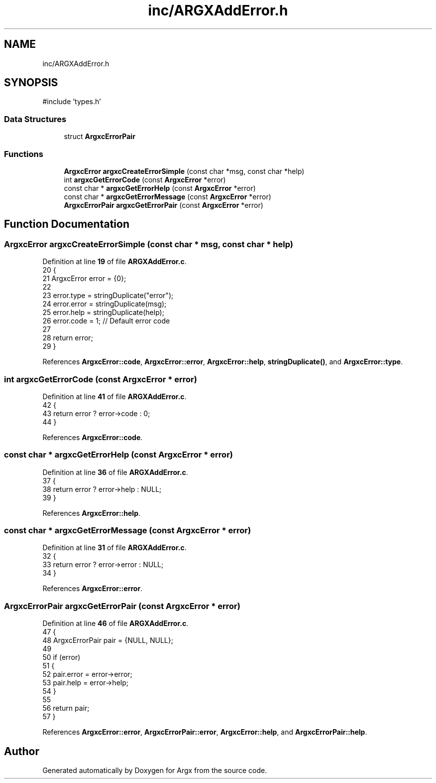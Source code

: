 .TH "inc/ARGXAddError.h" 3 "Version 1.0.2-build" "Argx" \" -*- nroff -*-
.ad l
.nh
.SH NAME
inc/ARGXAddError.h
.SH SYNOPSIS
.br
.PP
\fR#include 'types\&.h'\fP
.br

.SS "Data Structures"

.in +1c
.ti -1c
.RI "struct \fBArgxcErrorPair\fP"
.br
.in -1c
.SS "Functions"

.in +1c
.ti -1c
.RI "\fBArgxcError\fP \fBargxcCreateErrorSimple\fP (const char *msg, const char *help)"
.br
.ti -1c
.RI "int \fBargxcGetErrorCode\fP (const \fBArgxcError\fP *error)"
.br
.ti -1c
.RI "const char * \fBargxcGetErrorHelp\fP (const \fBArgxcError\fP *error)"
.br
.ti -1c
.RI "const char * \fBargxcGetErrorMessage\fP (const \fBArgxcError\fP *error)"
.br
.ti -1c
.RI "\fBArgxcErrorPair\fP \fBargxcGetErrorPair\fP (const \fBArgxcError\fP *error)"
.br
.in -1c
.SH "Function Documentation"
.PP 
.SS "\fBArgxcError\fP argxcCreateErrorSimple (const char * msg, const char * help)"

.PP
Definition at line \fB19\fP of file \fBARGXAddError\&.c\fP\&.
.nf
20 {
21     ArgxcError error = {0};
22 
23     error\&.type = stringDuplicate("error");
24     error\&.error = stringDuplicate(msg);
25     error\&.help = stringDuplicate(help);
26     error\&.code = 1; // Default error code
27 
28     return error;
29 }
.PP
.fi

.PP
References \fBArgxcError::code\fP, \fBArgxcError::error\fP, \fBArgxcError::help\fP, \fBstringDuplicate()\fP, and \fBArgxcError::type\fP\&.
.SS "int argxcGetErrorCode (const \fBArgxcError\fP * error)"

.PP
Definition at line \fB41\fP of file \fBARGXAddError\&.c\fP\&.
.nf
42 {
43     return error ? error\->code : 0;
44 }
.PP
.fi

.PP
References \fBArgxcError::code\fP\&.
.SS "const char * argxcGetErrorHelp (const \fBArgxcError\fP * error)"

.PP
Definition at line \fB36\fP of file \fBARGXAddError\&.c\fP\&.
.nf
37 {
38     return error ? error\->help : NULL;
39 }
.PP
.fi

.PP
References \fBArgxcError::help\fP\&.
.SS "const char * argxcGetErrorMessage (const \fBArgxcError\fP * error)"

.PP
Definition at line \fB31\fP of file \fBARGXAddError\&.c\fP\&.
.nf
32 {
33     return error ? error\->error : NULL;
34 }
.PP
.fi

.PP
References \fBArgxcError::error\fP\&.
.SS "\fBArgxcErrorPair\fP argxcGetErrorPair (const \fBArgxcError\fP * error)"

.PP
Definition at line \fB46\fP of file \fBARGXAddError\&.c\fP\&.
.nf
47 {
48     ArgxcErrorPair pair = {NULL, NULL};
49 
50     if (error)
51     {
52         pair\&.error = error\->error;
53         pair\&.help = error\->help;
54     }
55 
56     return pair;
57 }
.PP
.fi

.PP
References \fBArgxcError::error\fP, \fBArgxcErrorPair::error\fP, \fBArgxcError::help\fP, and \fBArgxcErrorPair::help\fP\&.
.SH "Author"
.PP 
Generated automatically by Doxygen for Argx from the source code\&.
